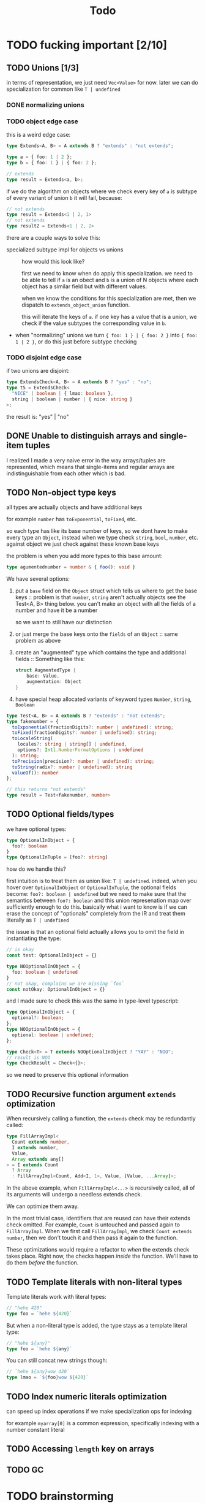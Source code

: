 #+title: Todo

* TODO fucking important [2/10]
** TODO Unions [1/3]
in terms of representation, we just need =Vec<Value>= for now. later we can do specialization for common like =T | undefined=

*** DONE normalizing unions
*** TODO object edge case
this is a weird edge case:
#+begin_src typescript
type Extends<A, B> = A extends B ? "extends" : "not extends";

type a = { foo: 1 | 2 };
type b = { foo: 1 } | { foo: 2 };

// extends
type result = Extends<a, b>;
#+end_src

if we do the algorithm on objects where we check every key of =a= is subtype of every variant of union =b= it will fail, because:
#+begin_src typescript
// not extends
type result = Extends<1 | 2, 1>
// not extends
type result2 = Extends<1 | 2, 2>
#+end_src

there are a couple ways to solve this:
- specialized subtype impl for objects vs unions ::
  how would this look like?

  first we need to know when do apply this specialization. we need to be able to tell if =a= is an obect and =b= is a union of N objects where each object has a similar field but with different values.

  when we know the conditions for this specialization are met, then we dispatch to =extends_object_union= function.

  this will iterate the keys of =a=. if one key has a value that is a union, we check if the value subtypes the corresponding value in =b=.

- when "normalizing" unions we turn ={ foo: 1 } | { foo: 2 }= into ={ foo: 1 | 2 }=, or do this just before subtype checking
*** TODO disjoint edge case
if two unions are disjoint:
#+begin_src typescript
type ExtendsCheck<A, B> = A extends B ? "yes" : "no";
type t5 = ExtendsCheck<
  "NICE" | boolean | { lmao: boolean },
  string | boolean | number | { nice: string }
>;
#+end_src

the result is: "yes" | "no"

** DONE Unable to distinguish arrays and single-item tuples
I realized I made a very naive error in the way arrays/tuples are represented, which means that single-items and regular arrays are indistinguishable from each other which is bad.
** TODO Non-object type keys
all types are actually objects and have additional keys

for example =number= has =toExponential=, =toFixed=, etc.

so each type has like its base number of keys, so we dont have to make every type an =Object=, instead when we type check =string=, =bool=, =number=, etc. against object we just check against these known base keys

the problem is when you add more types to this base amount:
#+begin_src typescript
type agumentednumber = number & { foo(): void }
#+end_src

We have several options:
1. put a =base= field on the =Object= struct which tells us where to get the base keys ::
   problem is that =number=, =string= aren't actually objects see the Test<A, B> thing below. you can't make an
   object with all the fields of a number and have it be a number

   so we want to still have our distinction
2. or just merge the base keys onto the =fields= of an =Object= ::
   same problem as above
3. create an "augmented" type which contains the type and additional fields ::
   Something like this:
    #+begin_src rust
    struct AugmentedType {
        base: Value,
        augmentation: Object
    }
    #+end_src

4. have special heap allocated variants of keyword types =Number=, =String=, =Boolean=

#+begin_src typescript
type Test<A, B> = A extends B ? "extends" : "not extends";
type fakenumber = {
  toExponential(fractionDigits?: number | undefined): string;
  toFixed(fractionDigits?: number | undefined): string;
  toLocaleString(
    locales?: string | string[] | undefined,
    options?: Intl.NumberFormatOptions | undefined
  ): string;
  toPrecision(precision?: number | undefined): string;
  toString(radix?: number | undefined): string
  valueOf(): number
};

// this returns "not extends"
type result = Test<fakenumber, number>
#+end_src
** TODO Optional fields/types
we have optional types:
#+begin_src typescript
type OptionalInObject = {
  foo?: boolean
}
type OptionalInTuple = [foo?: string]
#+end_src

how do we handle this?

first intuition is to treat them as union like: =T | undefined=.
indeed, when you hover over =OptionalInObject= or =OptionalInTuple=, the optional fields become: =foo?: boolean | undefined=
but we need to make sure that the semantics between =foo?: boolean= and this union represenation map over sufficiently enough to do this.
basically what i want to know is if we can erase the concept of "optionals" completely from the IR and treat them literally as =T | undefined=

the issue is that an optional field actually allows you to omit the field in instantiating the type:
#+begin_src typescript
// is okay
const test: OptionalInObject = {}

type NOOptionalInObject = {
  foo: boolean | undefined
}
// not okay, complains we are missing `foo`
const notOkay: OptionalInObject = {}
#+end_src

and I made sure to check this was the same in type-level typescript:
#+begin_src typescript
type OptionalInObject = {
  optional?: boolean;
};
type NOOptionalInObject = {
  optional: boolean | undefined;
};

type Check<T> = T extends NOOptionalInObject ? "YAY" : "NOO";
// result is NOO
type CheckResult = Check<{}>;
#+end_src

so we need to preserve this optional information
** TODO Recursive function argument =extends= optimization
When recursively calling a function, the =extends= check may be redundantly called:
#+begin_src typescript
type FillArrayImpl<
  Count extends number,
  I extends number,
  Value,
  Array extends any[]
> = I extends Count
  ? Array
  : FillArrayImpl<Count, Add<I, 1>, Value, [Value, ...Array]>;
#+end_src

In the above example, when =FillArrayImpl<...>= is recursively called, all of its arguments will undergo a needless extends check.

We can optimize them away.

In the most trivial case, identifiers that are reused can have their extends check omitted. For example, =Count= is untouched and passed again to =FillArrayImpl=. When we first call =FillArrayImpl=, we check =Count extends number=, then we don't touch it and then pass it again to the function.

These optimizations would require a refactor to /when/ the extends check takes place. Right now, the checks happen /inside/ the function. We'll have to do them /before/ the function.
** TODO Template literals with non-literal types
Template literals work with literal types:
#+begin_src typescript
// "hehe 420"
type foo = `hehe ${420}`
#+end_src

But when a non-literal type is added, the type stays as a template literal type:
#+begin_src typescript
// "hehe ${any}"
type foo = `hehe ${any}`
#+end_src

You can still concat new strings though:

#+begin_src typescript
// `hehe ${any}wow 420`
type lmao = `${foo}wow ${420}`
#+end_src
** TODO Index numeric literals optimization
can speed up index operations if we make specialization ops for indexing

for example =myarray[0]= is a common expression, specifically indexing with a number constant literal
** TODO Accessing =length= key on arrays
** TODO GC
* TODO brainstorming
** TODO use immutable / persistent data structures
all values in type-level typescript are immutable. langs with focus on immutability tend to be allocation heavy (you need to make more objects)

fp langs solve this by using persistent data structures which typically have some structural sharing mechanism to reduce allocations for copies

https://github.com/immutable-js/immutable-js/ readme links:
- hash map tries ([[https://en.wikipedia.org/wiki/Hash_array_mapped_trie][link]])
- vector tries ([[https://hypirion.com/musings/understanding-persistent-vector-pt-1][link]])

there are some rust crates that implement persistent data structures, but they are designed for safe rust.  they all have some reference counting shit going on. i don't know

** TODO idea for using stack for objects
what if the key/vals for an object were a slice/window of the stack?
** TODO Make ir repr more compact
some places where we can box stuff
* TODO archive
** DONE String interpolation
** DONE string interning
this is really important, otherwise string value equality won't work
** DONE globals non-forward declarations all fucked lol
evaluation of order can't be strictly top down

this a little more complicated

need to build DAG of global declarations and the declarations they depend on

What to do with this?
#+begin_src typescript
type Fib<X extends number> = FibIter<X, 2, 1, 0>
type FibIter<X, I, Prev, PrevPrev> = /* ... */
type Main = WriteFile<
  "./fib-result.ts",
  ToTypescriptSource<"FibonacciResult", Fib<amount>>
>;

type amount = Main;
#+end_src

all globals will be the roots of the stmt nodes
process them first, add to =globals=
then when actually compiling the global, need to check if we already compiled so we dont have people redefining vars

** DONE main argv
** DONE let decls
this is my strategy:

executing a let decl will add another local to the function.
since we have the requirement that all exprs when finished executing will leave the stack as it was before, we can be certain that
pushing this local to the stack will be after the locals of the params + any other locals form let decls:
#+begin_src bash
STACK:
param1 param2 param3 letdecl1 letdecl2 letdecl3
#+end_src

when you enter the true branch of a let decl, we should push that local
#+begin_src typescript
type TestLet<Arg> = Arg extends infer val extends 0 ? val : "nope";
#+end_src
(the new bound var doesn't exist in the else branch)

the only problem is then getting rid of these new let decl vars.

** DONE arrays
to store we just need a vec of types

there are three kinds of arrays:
1. =Array<T>= or =T[]=
2. =[T, K, etc]=
3. =[and: T, labeled: K, etc]=

2 & 3 are actually tuples, but we should treat them the same bc they tuple extends array

also note that the labels in tuples dont matter for typechecking, they are just to make shit readable. so we can store them elsewhere and not give a fuck.

we could make a inline special representation. =Vec= is 24 bytes. =Value= is 8
usually the array type is just a =Value=
if its a tuple with 2-3 elements we can inline it probably
else just pass the =Vec=

we shouldnt even use vec (because of borrowck)
instead we can use our own repr with ptr + len

also

** DONE Handle spread properly
Problem is spread can be in any arbitrary position in array literal, not just end:
#+begin_src typescript
type foo = [...Lol, 1, 2, ...Lmao, 4, 5, ...Nice]
#+end_src

The problem is knowing at runtime which elements are spread elements, and which are regular types and shouldn't be spread.

- One idea is to pass this information as instruction operands ::
  You pass the indices of the spread arguments as instruction operands. I see two options:
  - pass them in as bit sets
  - pass them in as count + N indices
